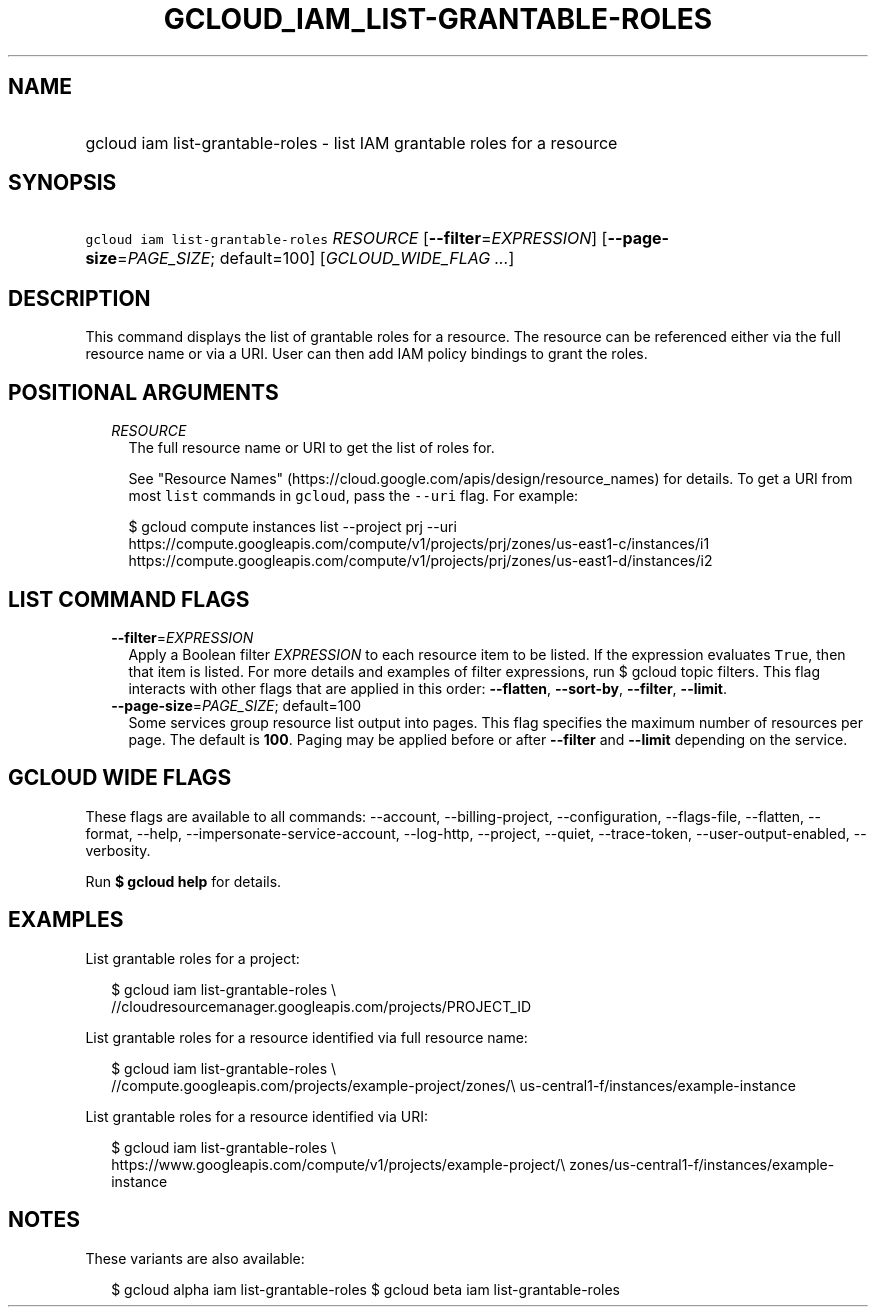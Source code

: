 
.TH "GCLOUD_IAM_LIST\-GRANTABLE\-ROLES" 1



.SH "NAME"
.HP
gcloud iam list\-grantable\-roles \- list IAM grantable roles for a resource



.SH "SYNOPSIS"
.HP
\f5gcloud iam list\-grantable\-roles\fR \fIRESOURCE\fR [\fB\-\-filter\fR=\fIEXPRESSION\fR] [\fB\-\-page\-size\fR=\fIPAGE_SIZE\fR;\ default=100] [\fIGCLOUD_WIDE_FLAG\ ...\fR]



.SH "DESCRIPTION"

This command displays the list of grantable roles for a resource. The resource
can be referenced either via the full resource name or via a URI. User can then
add IAM policy bindings to grant the roles.



.SH "POSITIONAL ARGUMENTS"

.RS 2m
.TP 2m
\fIRESOURCE\fR
The full resource name or URI to get the list of roles for.

See "Resource Names" (https://cloud.google.com/apis/design/resource_names) for
details. To get a URI from most \f5list\fR commands in \f5gcloud\fR, pass the
\f5\-\-uri\fR flag. For example:

.RS 2m
$ gcloud compute instances list \-\-project prj \-\-uri
https://compute.googleapis.com/compute/v1/projects/prj/zones/us\-east1\-c/instances/i1
https://compute.googleapis.com/compute/v1/projects/prj/zones/us\-east1\-d/instances/i2
.RE



.RE
.sp

.SH "LIST COMMAND FLAGS"

.RS 2m
.TP 2m
\fB\-\-filter\fR=\fIEXPRESSION\fR
Apply a Boolean filter \fIEXPRESSION\fR to each resource item to be listed. If
the expression evaluates \f5True\fR, then that item is listed. For more details
and examples of filter expressions, run $ gcloud topic filters. This flag
interacts with other flags that are applied in this order: \fB\-\-flatten\fR,
\fB\-\-sort\-by\fR, \fB\-\-filter\fR, \fB\-\-limit\fR.

.TP 2m
\fB\-\-page\-size\fR=\fIPAGE_SIZE\fR; default=100
Some services group resource list output into pages. This flag specifies the
maximum number of resources per page. The default is \fB100\fR. Paging may be
applied before or after \fB\-\-filter\fR and \fB\-\-limit\fR depending on the
service.


.RE
.sp

.SH "GCLOUD WIDE FLAGS"

These flags are available to all commands: \-\-account, \-\-billing\-project,
\-\-configuration, \-\-flags\-file, \-\-flatten, \-\-format, \-\-help,
\-\-impersonate\-service\-account, \-\-log\-http, \-\-project, \-\-quiet,
\-\-trace\-token, \-\-user\-output\-enabled, \-\-verbosity.

Run \fB$ gcloud help\fR for details.



.SH "EXAMPLES"

List grantable roles for a project:

.RS 2m
$ gcloud iam list\-grantable\-roles \e
    //cloudresourcemanager.googleapis.com/projects/PROJECT_ID
.RE

List grantable roles for a resource identified via full resource name:

.RS 2m
$ gcloud iam list\-grantable\-roles \e
    //compute.googleapis.com/projects/example\-project/zones/\e
us\-central1\-f/instances/example\-instance
.RE

List grantable roles for a resource identified via URI:

.RS 2m
$ gcloud iam list\-grantable\-roles \e
    https://www.googleapis.com/compute/v1/projects/example\-project/\e
zones/us\-central1\-f/instances/example\-instance
.RE



.SH "NOTES"

These variants are also available:

.RS 2m
$ gcloud alpha iam list\-grantable\-roles
$ gcloud beta iam list\-grantable\-roles
.RE

